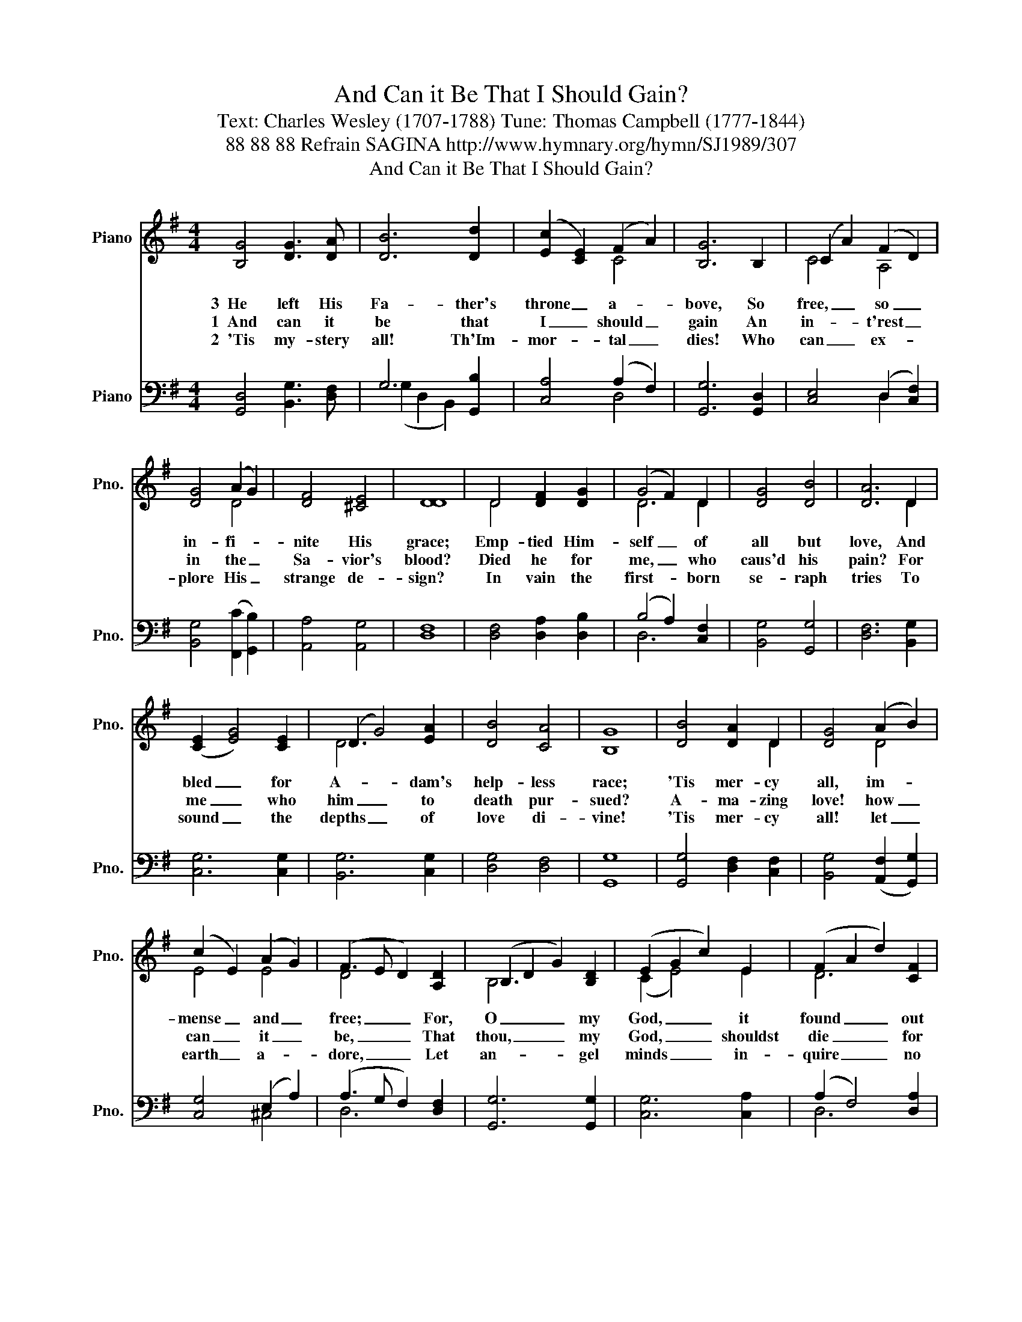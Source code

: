 X:1
T:And Can it Be That I Should Gain?
T:Text: Charles Wesley (1707-1788) Tune: Thomas Campbell (1777-1844)
T:88 88 88 Refrain SAGINA http://www.hymnary.org/hymn/SJ1989/307
T:And Can it Be That I Should Gain?
%%score ( 1 2 ) ( 3 4 )
L:1/8
M:4/4
K:G
V:1 treble nm="Piano" snm="Pno."
V:2 treble 
V:3 bass nm="Piano" snm="Pno."
V:4 bass 
V:1
 [B,G]4 [DG]3 [DA] | [DB]6 [Dd]2 | (([Ec]2 [CE]2)) (F2 A2) | [B,G]6 B,2 | (C2 A2) (F2 D2) | %5
w: 3~~He left His|Fa- ther's|throne _ a- *|bove, So|free, _ so _|
w: 1~~And can it|be that|I _ should _|gain An|in- * t'rest _|
w: 2~~'Tis my- stery|all! Th'Im-|mor- * tal _|dies! Who|can _ ex- *|
 [DG]4 (A2 G2) | [DF]4 [^CE]4 | [DD]8 | D4 [DF]2 [DG]2 | (G4 F2) D2 | [DG]4 [DB]4 | [DA]6 D2 | %12
w: in- fi- *|nite His|grace;|Emp- tied Him-|self _ of|all but|love, And|
w: in the _|Sa- vior's|blood?|Died he for|me, _ who|caus'd his|pain? For|
w: plore His _|strange de-|sign?|In vain the|first- * born|se- raph|tries To|
 (([CE]2 [EG]4)) [CE]2 | (D2 G4) [EA]2 | [DB]4 [CA]4 | [B,G]8 | [DB]4 [DA]2 D2 | [DG]4 (A2 B2) | %18
w: bled _ for|A- * dam's|help- less|race;|'Tis mer- cy|all, im- *|
w: me _ who|him _ to|death pur-|sued?|A- ma- zing|love! how _|
w: sound _ the|depths _ of|love di-|vine!|'Tis mer- cy|all! let _|
 (c2 E2) (A2 G2) | (F3 E D2) [A,D]2 | (B,2 D2 G2) [B,D]2 | (E2 G2 c2) E2 | (F2 A2 d2) [CF]2 | %23
w: mense _ and _|free; _ _ For,|O _ _ my|God, _ _ it|found _ _ out|
w: can _ it _|be, _ _ That|thou, _ _ my|God, _ _ shouldst|die _ _ for|
w: earth _ a- *|dore, _ _ Let|an- * * gel|minds _ _ in-|quire _ _ no|
 [B,G]6 ||"^Refrain" G2 | B4 B4 | A6 A2 | c4 c4 | B6 B2 | e4 e4 | d4 (c2 A2) | [DG]4 [CF]4 | %32
w: me.|A-|ma- zing|love! how|can it|be That|Thou, my|God, should _|die for|
w: me?|||||||||
w: more.|||||||||
 [B,G]8 |] %33
w: me!|
w: |
w: |
V:2
 x8 | x8 | x4 C4 | x8 | C4 A,4 | x4 D4 | x8 | x8 | D4 x4 | D6 D2 | x8 | x6 D2 | x8 | D6 x2 | x8 | %15
 x8 | x6 D2 | x4 D4 | E4 E4 | D4 x4 | B,6 x2 | (C2 E4) E2 | D6 x2 | x4 x2 || z2 | z4 D4 | %26
 D2 D2 D2 z2 | z4 D4 | D2 D2 D2 z2 | z2 G2 G2 G2 | G4 E4 | x8 | x8 |] %33
V:3
 [G,,D,]4 [B,,G,]3 [D,F,] | G,6 [G,,B,]2 | [C,A,]4 (A,2 F,2) | [G,,G,]6 [G,,D,]2 | %4
w: ||||
 [C,E,]4 (D,2 [C,F,]2) | [B,,G,]4 (([F,,C]2 [G,,B,]2)) | [A,,A,]4 [A,,G,]4 | [D,F,]8 | %8
w: ||||
 [D,F,]4 [D,A,]2 [D,B,]2 | (B,4 A,2) [C,F,]2 | [B,,G,]4 [G,,G,]4 | [D,F,]6 [B,,G,]2 | %12
w: ||||
 [C,G,]6 [C,G,]2 | [B,,G,]6 [C,G,]2 | [D,G,]4 [D,F,]4 | [G,,G,]8 | [G,,G,]4 [D,F,]2 [C,F,]2 | %17
w: |||||
 [B,,G,]4 (([A,,F,]2 [G,,G,]2)) | [C,G,]4 (E,2 A,2) | (A,3 G, F,2) [D,F,]2 | [G,,G,]6 [G,,G,]2 | %21
w: ||||
 [C,G,]6 [C,A,]2 | (A,2 F,4) [D,A,]2 | [G,,G,]6 || z2 | z4 [G,,G,]4 | [D,F,]2 [D,F,]2 [D,F,]2 z2 | %27
w: |||||maz- ing love!|
 z4 [D,F,]4 | G,2 [G,B,]2 [G,B,]2 z2 | z2 [C,C]2 [E,C]2 [C,C]2 | [G,B,]4 (A,2 C2) | %31
w: How|can it be|That Thou, my|God, * *|
 [D,B,]4 [D,A,]4 | [G,,G,]8 |] %33
w: ||
V:4
 x8 | (G,2 D,2 B,,2) x2 | x4 D,4 | x8 | x4 D,2 x2 | x8 | x8 | x8 | x8 | D,6 x2 | x8 | x8 | x8 | %13
 x8 | x8 | x8 | x8 | x8 | x4 ^C,4 | D,6 x2 | x8 | x8 | D,6 x2 | x6 || x2 | x8 | x8 | x8 | %28
 G,2 x2 x4 | x8 | x4 C,4 | x8 | x8 |] %33

